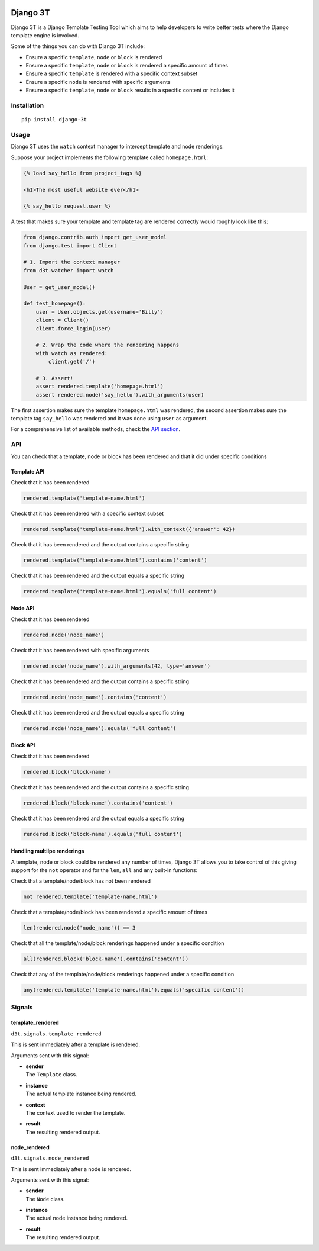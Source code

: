 .. image:: https://img.shields.io/pypi/v/django-3t
    :alt: PyPI Version
    :target: https://pypi.python.org/pypi/pytest-3t

.. image:: https://img.shields.io/travis/yurifari/django-3t
    :alt: Travis Build
    :target: https://travis-ci.org/yurifari/django-3t

.. image:: https://img.shields.io/codecov/c/github/yurifari/django-3t
    :alt: Code Coverage
    :target: https://codecov.io/gh/yurifari/django-3t

.. image:: https://img.shields.io/github/license/yurifari/django-3t
    :alt: License
    :target: https://github.com/yurifari/django-3t

Django 3T
#########

Django 3T is a Django Template Testing Tool which aims to help developers to write better tests where the Django template engine is involved.

Some of the things you can do with Django 3T include:

- Ensure a specific ``template``, ``node`` or ``block`` is rendered
- Ensure a specific ``template``, ``node`` or ``block`` is rendered a specific amount of times
- Ensure a specific ``template`` is rendered with a specific context subset
- Ensure a specific ``node`` is rendered with specific arguments
- Ensure a specific ``template``, ``node`` or ``block`` results in a specific content or includes it

.. _installation:

Installation
************
::

    pip install django-3t

.. _usage:

Usage
*****
Django 3T uses the ``watch`` context manager to intercept template and node renderings.

Suppose your project implements the following template called ``homepage.html``:

.. code-block:: html

    {% load say_hello from project_tags %}

    <h1>The most useful website ever</h1>

    {% say_hello request.user %}

A test that makes sure your template and template tag are rendered correctly would roughly look like this:

.. code-block:: python

    from django.contrib.auth import get_user_model
    from django.test import Client

    # 1. Import the context manager
    from d3t.watcher import watch

    User = get_user_model()

    def test_homepage():
        user = User.objects.get(username='Billy')
        client = Client()
        client.force_login(user)

        # 2. Wrap the code where the rendering happens
        with watch as rendered:
            client.get('/')

        # 3. Assert!
        assert rendered.template('homepage.html')
        assert rendered.node('say_hello').with_arguments(user)

The first assertion makes sure the template ``homepage.html`` was rendered, the second assertion makes sure the template tag ``say_hello`` was rendered and it was done using ``user`` as argument.

For a comprehensive list of available methods, check the `API section <api_>`_.

.. _api:

API
***
You can check that a template, node or block has been rendered and that it did under specific conditions

.. _template-api:

Template API
=================
Check that it has been rendered

.. code-block:: python

    rendered.template('template-name.html')

Check that it has been rendered with a specific context subset

.. code-block:: python

    rendered.template('template-name.html').with_context({'answer': 42})

Check that it has been rendered and the output contains a specific string

.. code-block:: python

    rendered.template('template-name.html').contains('content')

Check that it has been rendered and the output equals a specific string

.. code-block:: python

    rendered.template('template-name.html').equals('full content')

.. _node-api:

Node API
=================
Check that it has been rendered

.. code-block:: python

    rendered.node('node_name')

Check that it has been rendered with specific arguments

.. code-block:: python

    rendered.node('node_name').with_arguments(42, type='answer')

Check that it has been rendered and the output contains a specific string

.. code-block:: python

    rendered.node('node_name').contains('content')

Check that it has been rendered and the output equals a specific string

.. code-block:: python

    rendered.node('node_name').equals('full content')

.. _block-api:

Block API
=================
Check that it has been rendered

.. code-block:: python

    rendered.block('block-name')

Check that it has been rendered and the output contains a specific string

.. code-block:: python

    rendered.block('block-name').contains('content')

Check that it has been rendered and the output equals a specific string

.. code-block:: python

    rendered.block('block-name').equals('full content')

.. _handling-multiple-renderings:

Handling multilpe renderings
============================

A template, node or block could be rendered any number of times, Django 3T allows you to take control of this giving support for the ``not`` operator and for the ``len``, ``all`` and ``any`` built-in functions:

Check that a template/node/block has not been rendered

.. code-block:: python

    not rendered.template('template-name.html')

Check that a template/node/block has been rendered a specific amount of times

.. code-block:: python

    len(rendered.node('node_name')) == 3

Check that all the template/node/block renderings happened under a specific condition

.. code-block:: python

    all(rendered.block('block-name').contains('content'))

Check that any of the template/node/block renderings happened under a specific condition

.. code-block:: python

    any(rendered.template('template-name.html').equals('specific content'))

.. _signals:

Signals
*******
template_rendered
=================
``d3t.signals.template_rendered``

This is sent immediately after a template is rendered.

Arguments sent with this signal:

- | **sender**
  | The ``Template`` class.

- | **instance**
  | The actual template instance being rendered.

- | **context**
  | The context used to render the template.

- | **result**
  | The resulting rendered output.

node_rendered
=================
``d3t.signals.node_rendered``

This is sent immediately after a node is rendered.

Arguments sent with this signal:

- | **sender**
  | The ``Node`` class.

- | **instance**
  | The actual node instance being rendered.

- | **result**
  | The resulting rendered output.
